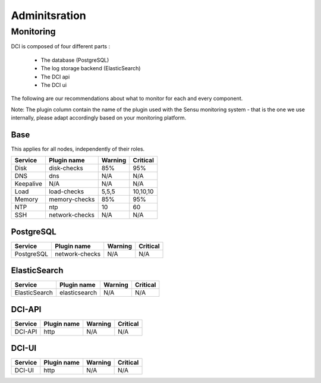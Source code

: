 Adminitsration
==============

Monitoring
----------

DCI is composed of four different parts :

  * The database (PostgreSQL)
  * The log storage backend (ElasticSearch)
  * The DCI api
  * The DCI ui

The following are our recommendations about what to monitor for each and every component.

Note: The plugin column contain the name of the plugin used with the Sensu monitoring system - that is the one we use internally, please adapt accordingly based on your monitoring platform.


Base
^^^^

This applies for all nodes, independently of their roles.

+-----------+----------------+----------+----------+
| Service   | Plugin name    | Warning  | Critical |
+===========+================+==========+==========+
| Disk      | disk-checks    | 85%      | 95%      |
+-----------+----------------+----------+----------+
| DNS       | dns            | N/A      | N/A      |
+-----------+----------------+----------+----------+
| Keepalive | N/A            | N/A      | N/A      |
+-----------+----------------+----------+----------+
| Load      | load-checks    | 5,5,5    | 10,10,10 |
+-----------+----------------+----------+----------+
| Memory    | memory-checks  | 85%      | 95%      |
+-----------+----------------+----------+----------+
| NTP       | ntp            | 10       | 60       |
+-----------+----------------+----------+----------+
| SSH       | network-checks | N/A      | N/A      |
+-----------+----------------+----------+----------+

PostgreSQL
^^^^^^^^^^

+------------+----------------+----------+----------+
| Service    | Plugin name    | Warning  | Critical |
+============+================+==========+==========+
| PostgreSQL | network-checks | N/A      | N/A      |
+------------+----------------+----------+----------+


ElasticSearch
^^^^^^^^^^^^^

+---------------+----------------+----------+----------+
| Service       | Plugin name    | Warning  | Critical |
+===============+================+==========+==========+
| ElasticSearch | elasticsearch  | N/A      | N/A      |
+---------------+----------------+----------+----------+


DCI-API
^^^^^^^

+---------------+----------------+----------+----------+
| Service       | Plugin name    | Warning  | Critical |
+===============+================+==========+==========+
| DCI-API       | http           | N/A      | N/A      |
+---------------+----------------+----------+----------+


DCI-UI
^^^^^^

+---------------+----------------+----------+----------+
| Service       | Plugin name    | Warning  | Critical |
+===============+================+==========+==========+
| DCI-UI        | http           | N/A      | N/A      |
+---------------+----------------+----------+----------+
